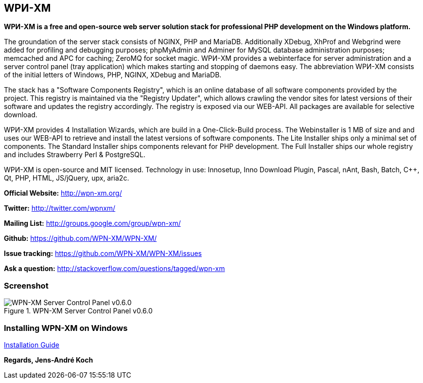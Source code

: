 WPИ-XM
------

*WPИ-XM is a free and open-source web server solution stack for professional PHP development on the Windows platform.*

The groundation of the server stack consists of NGINX, PHP and MariaDB.
Additionally XDebug, XhProf and Webgrind were added for profiling and debugging purposes; phpMyAdmin and Adminer for MySQL database administration purposes; memcached and APC for caching; ZeroMQ for socket magic.
WPИ-XM provides a webinterface for server administration and a server control panel (tray application) which makes starting and stopping of daemons easy.
The abbreviation WPИ-XM consists of the initial letters of Windows, PHP, NGINX, XDebug and MariaDB.

The stack has a "Software Components Registry", which is an online database of all software components provided by the project.
This registry is maintained via the "Registry Updater", which allows crawling the vendor sites for latest versions of their software and updates the registry accordingly.
The registry is exposed via our WEB-API. All packages are available for selective download.

WPИ-XM provides 4 Installation Wizards, which are build in a One-Click-Build process.
The Webinstaller is 1 MB of size and and uses our WEB-API to retrieve and install the latest versions of software components.
The Lite Installer ships only a minimal set of components.
The Standard Installer ships components relevant for PHP development.
The Full Installer ships our whole registry and includes Strawberry Perl & PostgreSQL.

WPИ-XM is open-source and MIT licensed.
Technology in use: Innosetup, Inno Download Plugin, Pascal, nAnt, Bash, Batch, C++, Qt, PHP, HTML, JS/jQuery, upx, aria2c.

**Official Website:**   http://wpn-xm.org/

**Twitter:**            http://twitter.com/wpnxm/

**Mailing List:**       http://groups.google.com/group/wpn-xm/

**Github:**             https://github.com/WPN-XM/WPN-XM/

**Issue tracking:**     https://github.com/WPN-XM/WPN-XM/issues

**Ask a question:**     http://stackoverflow.com/questions/tagged/wpn-xm

=== Screenshot

.WPN-XM Server Control Panel v0.6.0
image::https://pbs.twimg.com/media/Bb2YwQNCYAEtKM1.jpg:large[WPN-XM Server Control Panel v0.6.0]

=== Installing WPN-XM on Windows

https://github.com/WPN-XM/WPN-XM/wiki/Installing-WPN-XM-on-Windows[Installation Guide]

*Regards, Jens-André Koch*
